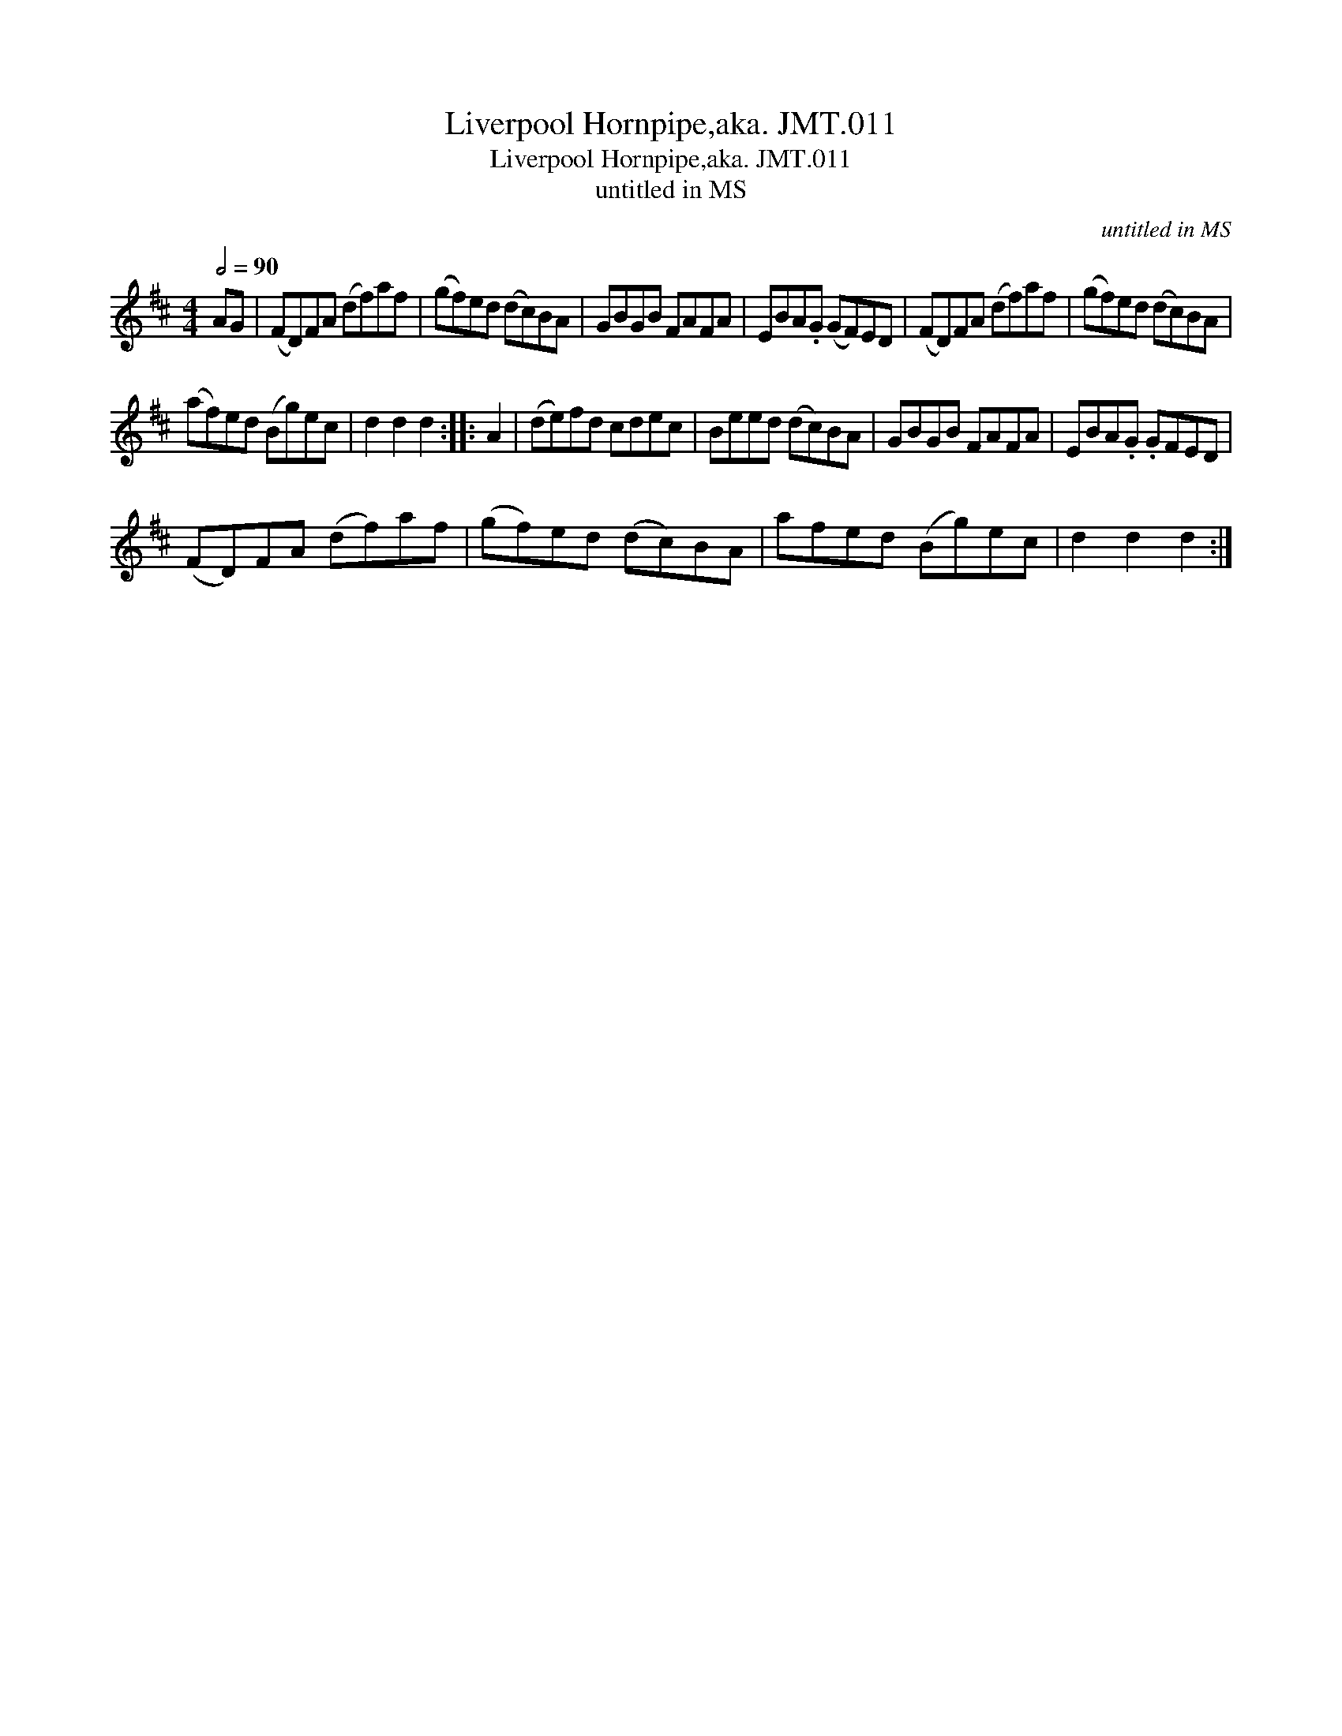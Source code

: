 X:1
T:Liverpool Hornpipe,aka. JMT.011
T:Liverpool Hornpipe,aka. JMT.011
T:untitled in MS
C:untitled in MS
L:1/8
Q:1/2=90
M:4/4
K:D
V:1 treble 
V:1
 AG | (FD)FA (df)af | (gf)ed (dc)BA | GBGB FAFA | EBA.G (GF)ED | (FD)FA (df)af | (gf)ed (dc)BA | %7
 (af)ed (Bg)ec | d2 d2 d2 :: A2 | (de)fd cdec | Beed (dc)BA | GBGB FAFA | EBA.G .GFED | %14
 (FD)FA (df)af | (gf)ed (dc)BA | afed (Bg)ec | d2 d2 d2 :| %18

